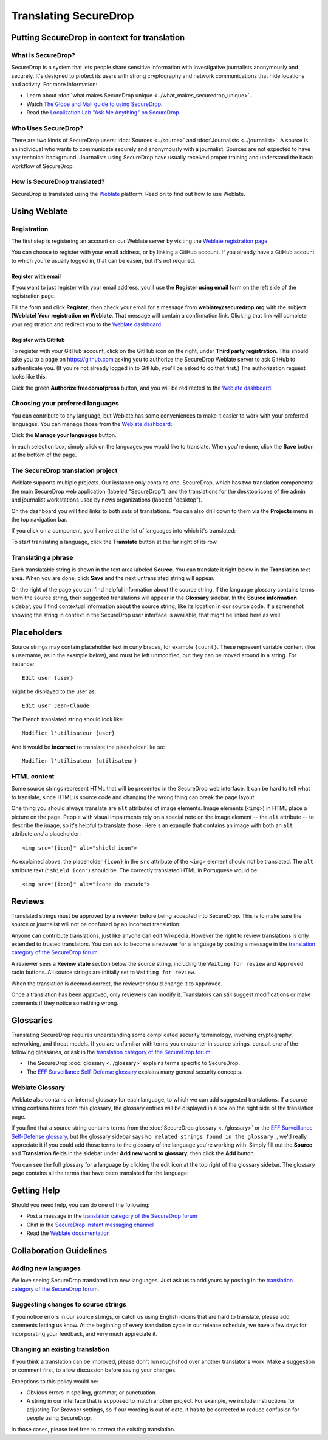 Translating SecureDrop
======================

Putting SecureDrop in context for translation
---------------------------------------------

What is SecureDrop?
^^^^^^^^^^^^^^^^^^^

SecureDrop is a system that lets people share sensitive information
with investigative journalists anonymously and securely. It's designed
to protect its users with strong cryptography and network
communications that hide locations and activity. For more information:

* Learn about :doc:`what makes SecureDrop unique <../what_makes_securedrop_unique>`..
* Watch `The Globe and Mail guide to using SecureDrop <https://www.youtube.com/watch?v=oSW2wMWtAMM>`_.
* Read the `Localization Lab "Ask Me Anything" on SecureDrop <https://www.localizationlab.org/blog/2018/4/20/4bp1j2olispup45z8o2mm5nb5snxm2>`_.


Who Uses SecureDrop?
^^^^^^^^^^^^^^^^^^^^

There are two kinds of SecureDrop users: :doc:`Sources <../source>`
and :doc:`Journalists <../journalist>`. A source is an individual who
wants to communicate securely and anonymously with a
journalist. Sources are not expected to have any technical
background. Journalists using SecureDrop have usually received proper
training and understand the basic workflow of SecureDrop.

How is SecureDrop translated?
^^^^^^^^^^^^^^^^^^^^^^^^^^^^^

SecureDrop is translated using the `Weblate`_ platform. Read on to
find out how to use Weblate.

Using Weblate
-------------

Registration
^^^^^^^^^^^^

The first step is registering an account on our Weblate server by
visiting the `Weblate registration page`_.

|Weblate registration page screenshot|

You can choose to register with your email address, or by linking a
GitHub account. If you already have a GitHub account to which you're
usually logged in, that can be easier, but it's not required.

Register with email
"""""""""""""""""""

If you want to just register with your email address, you'll use the
**Register using email** form on the left side of the registration
page.

Fill the form and click **Register**, then check your email for a
message from **weblate@securedrop.org** with the subject **[Weblate]
Your registration on Weblate**. That message will contain a
confirmation link. Clicking that link will complete your registration
and redirect you to the `Weblate dashboard`_.

Register with GitHub
""""""""""""""""""""

To register with your GitHub account, click on the GitHub icon on the
right, under **Third party registration**. This should take you to a
page on https://github.com asking you to authorize the SecureDrop
Weblate server to ask GitHub to authenticate you. (If you're not
already logged in to GitHub, you'll be asked to do that first.) The
authorization request looks like this:

|GitHub authorization page screenshot|

Click the green **Authorize freedomofpress** button, and you will be
redirected to the `Weblate dashboard`_.

Choosing your preferred languages
^^^^^^^^^^^^^^^^^^^^^^^^^^^^^^^^^

You can contribute to any language, but Weblate has some conveniences
to make it easier to work with your preferred languages. You can
manage those from the `Weblate dashboard`_:

|Weblate dashboard screenshot|

Click the **Manage your languages** button.

|Weblate manage languages screenshot|

In each selection box, simply click on the languages you would like to
translate. When you're done, click the **Save** button at the bottom
of the page.

The SecureDrop translation project
^^^^^^^^^^^^^^^^^^^^^^^^^^^^^^^^^^

Weblate supports multiple projects. Our instance only contains one,
SecureDrop, which has two translation components: the main SecureDrop
web application (labeled "SecureDrop"), and the translations for the
desktop icons of the admin and journalist workstations used by news
organizations (labeled "desktop").

On the dashboard you will find links to both sets of translations. You
can also drill down to them via the **Projects** menu in the top
navigation bar.

|Weblate project page screenshot|

If you click on a component, you'll arrive at the list of languages into which it's translated:

|Weblate translations screenshot|

To start translating a language, click the **Translate** button at the far right of its row.

Translating a phrase
^^^^^^^^^^^^^^^^^^^^

Each translatable string is shown in the text area labeled
**Source**. You can translate it right below in the **Translation**
text area. When you are done, click **Save** and the next untranslated
string will appear.

|Weblate translate screenshot|

On the right of the page you can find helpful information about the
source string. If the language glossary contains terms from the source
string, their suggested translations will appear in the **Glossary**
sidebar. In the **Source information** sidebar, you'll find contextual
information about the source string, like its location in our source
code. If a screenshot showing the string in context in the SecureDrop
user interface is available, that might be linked here as well.


Placeholders
------------

Source strings may contain placeholder text in curly braces, for
example ``{count}``. These represent variable content (like a
username, as in the example below), and must be left unmodified, but
they can be moved around in a string. For instance::

  Edit user {user}

might be displayed to the user as::

  Edit user Jean-Claude

The French translated string should look like::

  Modifier l'utilisateur {user}

And it would be **incorrect** to translate the placeholder like so::

  Modifier l'utilisateur {utilisateur}

HTML content
^^^^^^^^^^^^

Some source strings represent HTML that will be presented in the
SecureDrop web interface. It can be hard to tell what to translate,
since HTML is source code and changing the wrong thing can break the
page layout.

One thing you should always translate are ``alt`` attributes of image
elements. Image elements (``<img>``) in HTML place a picture on the
page. People with visual impairments rely on a special note on the
image element -- the ``alt`` attribute -- to describe the image, so
it's helpful to translate those. Here's an example that contains an
image with both an ``alt`` attribute *and* a placeholder::

  <img src="{icon}" alt="shield icon">

As explained above, the placeholder ``{icon}`` in the ``src``
attribute of the ``<img>`` element should not be translated. The
``alt`` attribute text (``"shield icon"``) should be. The correctly
translated HTML in Portuguese would be::

  <img src="{icon}" alt="ícone do escudo">

Reviews
-------

Translated strings must be approved by a reviewer before being
accepted into SecureDrop. This is to make sure the source or
journalist will not be confused by an incorrect translation.

Anyone can contribute translations, just like anyone can edit
Wikipedia. However the right to review translations is only extended
to trusted translators. You can ask to become a reviewer for a
language by posting a message in the `translation category of the
SecureDrop forum`_.

A reviewer sees a **Review state** section below the source string,
including the ``Waiting for review`` and ``Approved`` radio buttons.
All source strings are initially set to ``Waiting for review``.

|Waiting for review screenshot|

When the translation is deemed correct, the reviewer should change it to
``Approved``.

|Approved screenshot|

Once a translation has been approved, only reviewers can modify
it. Translators can still suggest modifications or make comments if
they notice something wrong.

Glossaries
----------

Translating SecureDrop requires understanding some complicated
security terminology, involving cryptography, networking, and threat
models. If you are unfamiliar with terms you encounter in source
strings, consult one of the following glossaries, or ask in the
`translation category of the SecureDrop forum`_.

- The SecureDrop :doc:`glossary <../glossary>` explains terms specific
  to SecureDrop.
- The `EFF Surveillance Self-Defense glossary`_ explains many general
  security concepts.

Weblate Glossary
^^^^^^^^^^^^^^^^

Weblate also contains an internal glossary for each language, to which
we can add suggested translations. If a source string contains terms
from this glossary, the glossary entries will be displayed in a box on
the right side of the translation page.

|Weblate glossary sidebar screenshot|

If you find that a source string contains terms from the
:doc:`SecureDrop glossary <../glossary>` or the `EFF Surveillance
Self-Defense glossary`_, but the glossary sidebar says ``No related
strings found in the glossary.``, we'd really appreciate it if you
could add those terms to the glossary of the language you're working
with. Simply fill out the **Source** and **Translation** fields in the
sidebar under **Add new word to glossary**, then click the **Add**
button.

You can see the full glossary for a language by clicking the edit icon
at the top right of the glossary sidebar. The glossary page contains
all the terms that have been translated for the language:

|Weblate glossary list screenshot|

Getting Help
------------

Should you need help, you can do one of the following:

* Post a message in the `translation category of the SecureDrop forum`_
* Chat in the `SecureDrop instant messaging channel`_
* Read the `Weblate documentation`_

Collaboration Guidelines
------------------------

Adding new languages
^^^^^^^^^^^^^^^^^^^^

We love seeing SecureDrop translated into new languages. Just ask us
to add yours by posting in the `translation category of the SecureDrop
forum`_.

Suggesting changes to source strings
^^^^^^^^^^^^^^^^^^^^^^^^^^^^^^^^^^^^

If you notice errors in our source strings, or catch us using English
idioms that are hard to translate, please add comments letting us
know. At the beginning of every translation cycle in our release
schedule, we have a few days for incorporating your feedback, and very
much appreciate it.

Changing an existing translation
^^^^^^^^^^^^^^^^^^^^^^^^^^^^^^^^

If you think a translation can be improved, please don't run roughshod
over another translator's work. Make a suggestion or comment first, to
allow discussion before saving your changes.

Exceptions to this policy would be:

- Obvious errors in spelling, grammar, or punctuation.

- A string in our interface that is supposed to match another
  project. For example, we include instructions for adjusting Tor
  Browser settings, so if our wording is out of date, it has to be
  corrected to reduce confusion for people using SecureDrop.

In those cases, please feel free to correct the existing translation.

.. _`Weblate`: https://weblate.org/
.. _`SecureDrop Weblate instance`: https://weblate.securedrop.org/
.. _`Weblate registration page`: https://weblate.securedrop.org/accounts/register/
.. _`Weblate dashboard`: https://weblate.securedrop.org/
.. _`translation category of the SecureDrop forum`: https://forum.securedrop.org/c/translations
.. _`SecureDrop instant messaging channel`: https://gitter.im/freedomofpress/securedrop
.. _`Weblate documentation`: https://docs.weblate.org/
.. _`EFF Surveillance Self-Defense glossary`: https://ssd.eff.org/en/glossary/


.. |Weblate registration page screenshot| image:: ../images/weblate/registration.png
.. |GitHub authorization page screenshot| image:: ../images/weblate/github-authorization.png
.. |Weblate dashboard screenshot| image:: ../images/weblate/dashboard.png
.. |Weblate manage languages screenshot| image:: ../images/weblate/manage-languages.png
.. |Weblate project page screenshot| image:: ../images/weblate/project.png
.. |Weblate translations screenshot| image:: ../images/weblate/translations.png
.. |Weblate translate screenshot| image:: ../images/weblate/translate.png
.. |Weblate glossary sidebar screenshot| image:: ../images/weblate/glossary-sidebar.png
.. |Weblate glossary list screenshot| image:: ../images/weblate/glossary-list.png
.. |Waiting for review screenshot| image:: ../images/weblate/waiting-for-review.png
.. |Approved screenshot| image:: ../images/weblate/approved.png
